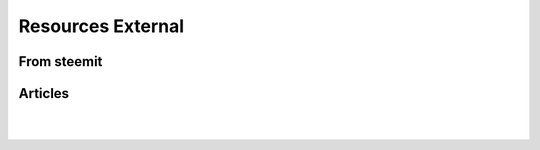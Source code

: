 
********************
Resources External
********************

From steemit
=================


Articles
===============

|

|
